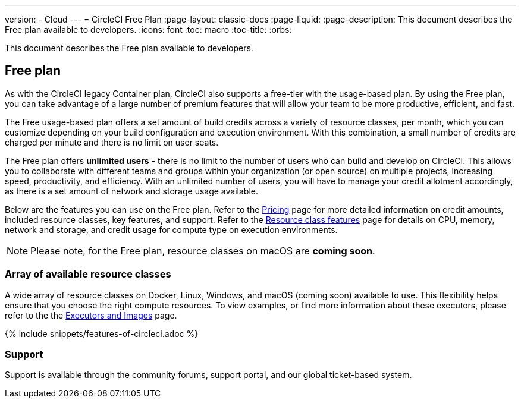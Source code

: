 ---
version:
- Cloud
---
= CircleCI Free Plan
:page-layout: classic-docs
:page-liquid:
:page-description: This document describes the Free plan available to developers.
:icons: font
:toc: macro
:toc-title:
:orbs:

This document describes the Free plan available to developers.

== Free plan
As with the CircleCI legacy Container plan, CircleCI also supports a free-tier with the usage-based plan. By using the Free plan, you can take advantage of a large number of premium features that will allow your team to be more productive, efficient, and fast.

The Free usage-based plan offers a set amount of build credits across a variety of resource classes, per month, which you can customize depending on your build configuration and execution environment. With this combination, a small number of credits are charged per minute and there is no limit on user seats.

The Free plan offers *unlimited users* - there is no limit to the number of users who can build and develop on CircleCI. This allows you to collaborate with different teams and groups within your organization (or open source) on multiple projects, increasing speed, productivity, and efficiency. With an unlimited number of users, you will have to manage your credit allotment accordingly, as there is a set amount of network and storage usage available.

Below are the features you can use on the Free plan. Refer to the https://circleci.com/pricing/[Pricing] page for more detailed information on credit amounts, included resource classes, key features, and support. Refer to the https://circleci.com/product/features/resource-classes/[Resource class features] page for details on CPU, memory, network and storage, and credit usage for compute type on execution environments.

NOTE: Please note, for the Free plan, resource classes on macOS are *coming soon*.

=== Array of available resource classes 
A wide array of resource classes on Docker, Linux, Windows, and macOS (coming soon) available to use. This flexibility helps ensure that you choose the right compute resources. To view examples, or find more information about these executors, please refer to the the <<executor-intro#, Executors and Images>> page.

{% include snippets/features-of-circleci.adoc %}

=== Support
Support is available through the community forums, support portal, and our global ticket-based system.